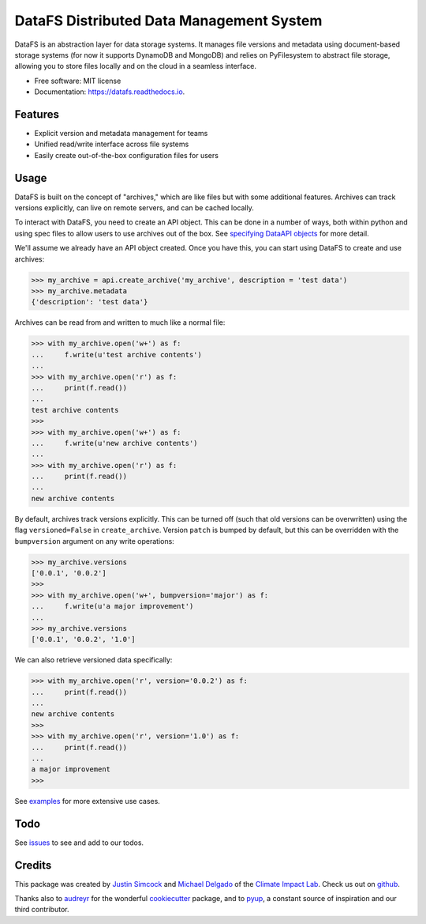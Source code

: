 =========================================
DataFS Distributed Data Management System
=========================================


.. image:: https://img.shields.io/pypi/v/datafs.svg
        :target: https://pypi.python.org/pypi/datafs

.. image:: https://travis-ci.org/ClimateImpactLab/DataFS.svg?branch=master
        :target: https://travis-ci.org/ClimateImpactLab/DataFS?branch=master

.. image:: https://coveralls.io/repos/github/ClimateImpactLab/DataFS/badge.svg?branch=master
        :target: https://coveralls.io/github/ClimateImpactLab/DataFS?branch=master

.. image:: https://readthedocs.org/projects/datafs/badge/?version=latest
        :target: https://datafs.readthedocs.io/en/latest/?badge=latest
        :alt: Documentation Status

.. image:: https://pyup.io/repos/github/climateimpactlab/datafs/shield.svg
     :target: https://pyup.io/repos/github/climateimpactlab/datafs/
     :alt: Updates


DataFS is an abstraction layer for data storage systems. It manages file versions and metadata using document-based storage systems (for now it supports DynamoDB and MongoDB) and relies on PyFilesystem to abstract file storage, allowing you to store files locally and on the cloud in a seamless interface.


* Free software: MIT license
* Documentation: https://datafs.readthedocs.io.

Features
--------

* Explicit version and metadata management for teams
* Unified read/write interface across file systems
* Easily create out-of-the-box configuration files for users



Usage
-----

DataFS is built on the concept of "archives," which are like files but with some additional features. Archives can track versions explicitly, can live on remote servers, and can be cached locally.

To interact with DataFS, you need to create an API object. This can be done in a number of ways, both within python and using spec files to allow users to use archives out of the box. See `specifying DataAPI objects <http://datafs.readthedocs.io/en/latest/usage.api.specification.html>`_ for more detail.

We'll assume we already have an API object created. Once you have this, you can start using DataFS to create and use archives:

.. code-block:: python

    >>> my_archive = api.create_archive('my_archive', description = 'test data')
    >>> my_archive.metadata
    {'description': 'test data'}

Archives can be read from and written to much like a normal file:

.. code-block:: python

    >>> with my_archive.open('w+') as f:
    ...     f.write(u'test archive contents')
    ...
    >>> with my_archive.open('r') as f:
    ...     print(f.read())
    ...
    test archive contents
    >>>
    >>> with my_archive.open('w+') as f:
    ...     f.write(u'new archive contents')
    ...
    >>> with my_archive.open('r') as f:
    ...     print(f.read())
    ...
    new archive contents

By default, archives track versions explicitly. This can be turned off (such that old versions can be overwritten) using the flag ``versioned=False`` in ``create_archive``. Version ``patch`` is bumped by default, but this can be overridden with the ``bumpversion`` argument on any write operations:

.. code-block:: python

    >>> my_archive.versions
    ['0.0.1', '0.0.2']
    >>>
    >>> with my_archive.open('w+', bumpversion='major') as f:
    ...     f.write(u'a major improvement')
    ...
    >>> my_archive.versions
    ['0.0.1', '0.0.2', '1.0']

We can also retrieve versioned data specifically:

.. code-block:: python

    >>> with my_archive.open('r', version='0.0.2') as f:
    ...     print(f.read())
    ...
    new archive contents
    >>>
    >>> with my_archive.open('r', version='1.0') as f:
    ...     print(f.read())
    ...
    a major improvement
    >>>

See `examples <http://datafs.readthedocs.io/en/latest/examples.html>`_ for more extensive use cases.

Todo
----

See `issues <https://github.com/ClimateImpactLab/DataFS/issues>`_ to see and add to our todos.


Credits
---------

This package was created by `Justin Simcock <https://github.com/jgerardsimcock>`_ and `Michael Delgado <https://github.com/delgadom>`_ of the `Climate Impact Lab <http://impactlab.org>`_. Check us out on `github <https://github.com/ClimateImpactLab>`_.

Thanks also to `audreyr <https://github.com/audreyr>`_ for the wonderful `cookiecutter <https://github.com/audreyr/cookiecutter-pypackage>`_ package, and to `pyup <https://pyup.io>`_, a constant source of inspiration and our third contributor.